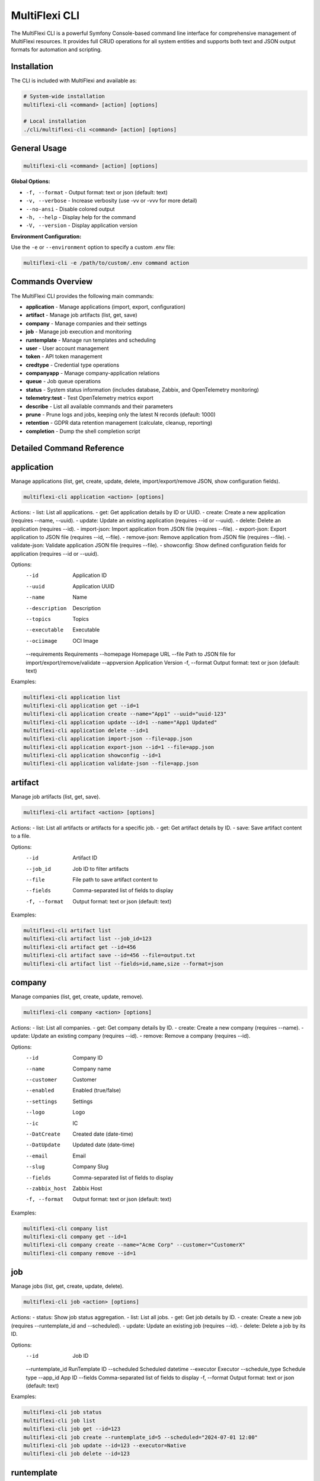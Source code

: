 .. _multiflexi-cli:

MultiFlexi CLI
==============

The MultiFlexi CLI is a powerful Symfony Console-based command line interface for comprehensive management of MultiFlexi resources. It provides full CRUD operations for all system entities and supports both text and JSON output formats for automation and scripting.

Installation
------------

The CLI is included with MultiFlexi and available as:

.. code-block:: bash

    # System-wide installation
    multiflexi-cli <command> [action] [options]
    
    # Local installation
    ./cli/multiflexi-cli <command> [action] [options]

General Usage
-------------

.. code-block:: bash

    multiflexi-cli <command> [action] [options]

**Global Options:**

- ``-f, --format`` - Output format: text or json (default: text)
- ``-v, --verbose`` - Increase verbosity (use -vv or -vvv for more detail)
- ``--no-ansi`` - Disable colored output
- ``-h, --help`` - Display help for the command
- ``-V, --version`` - Display application version

**Environment Configuration:**

Use the ``-e`` or ``--environment`` option to specify a custom .env file:

.. code-block:: bash

    multiflexi-cli -e /path/to/custom/.env command action

Commands Overview
-----------------

The MultiFlexi CLI provides the following main commands:

- **application** - Manage applications (import, export, configuration)
- **artifact** - Manage job artifacts (list, get, save)
- **company** - Manage companies and their settings
- **job** - Manage job execution and monitoring
- **runtemplate** - Manage run templates and scheduling
- **user** - User account management
- **token** - API token management
- **credtype** - Credential type operations
- **companyapp** - Manage company-application relations
- **queue** - Job queue operations
- **status** - System status information (includes database, Zabbix, and OpenTelemetry monitoring)
- **telemetry:test** - Test OpenTelemetry metrics export
- **describe** - List all available commands and their parameters
- **prune** - Prune logs and jobs, keeping only the latest N records (default: 1000)
- **retention** - GDPR data retention management (calculate, cleanup, reporting)
- **completion** - Dump the shell completion script

Detailed Command Reference
--------------------------

.. contents::
   :local:
   :depth: 2

application
-----------

Manage applications (list, get, create, update, delete, import/export/remove JSON, show configuration fields).

.. code-block:: bash

    multiflexi-cli application <action> [options]

Actions:
- list:   List all applications.
- get:    Get application details by ID or UUID.
- create: Create a new application (requires --name, --uuid).
- update: Update an existing application (requires --id or --uuid).
- delete: Delete an application (requires --id).
- import-json: Import application from JSON file (requires --file).
- export-json: Export application to JSON file (requires --id, --file).
- remove-json: Remove application from JSON file (requires --file).
- validate-json: Validate application JSON file (requires --file).
- showconfig: Show defined configuration fields for application (requires --id or --uuid).

Options:
  --id           Application ID
  --uuid         Application UUID
  --name         Name
  --description  Description
  --topics       Topics
  --executable   Executable
  --ociimage     OCI Image
  --requirements Requirements
  --homepage     Homepage URL
  --file         Path to JSON file for import/export/remove/validate
  --appversion   Application Version
  -f, --format   Output format: text or json (default: text)

Examples:

.. code-block:: bash

    multiflexi-cli application list
    multiflexi-cli application get --id=1
    multiflexi-cli application create --name="App1" --uuid="uuid-123"
    multiflexi-cli application update --id=1 --name="App1 Updated"
    multiflexi-cli application delete --id=1
    multiflexi-cli application import-json --file=app.json
    multiflexi-cli application export-json --id=1 --file=app.json
    multiflexi-cli application showconfig --id=1
    multiflexi-cli application validate-json --file=app.json

artifact
--------

Manage job artifacts (list, get, save).

.. code-block:: bash

    multiflexi-cli artifact <action> [options]

Actions:
- list: List all artifacts or artifacts for a specific job.
- get:  Get artifact details by ID.
- save: Save artifact content to a file.

Options:
  --id           Artifact ID
  --job_id       Job ID to filter artifacts
  --file         File path to save artifact content to
  --fields       Comma-separated list of fields to display
  -f, --format   Output format: text or json (default: text)

Examples:

.. code-block:: bash

    multiflexi-cli artifact list
    multiflexi-cli artifact list --job_id=123
    multiflexi-cli artifact get --id=456
    multiflexi-cli artifact save --id=456 --file=output.txt
    multiflexi-cli artifact list --fields=id,name,size --format=json

company
-------

Manage companies (list, get, create, update, remove).

.. code-block:: bash

    multiflexi-cli company <action> [options]

Actions:
- list:   List all companies.
- get:    Get company details by ID.
- create: Create a new company (requires --name).
- update: Update an existing company (requires --id).
- remove: Remove a company (requires --id).

Options:
  --id           Company ID
  --name         Company name
  --customer     Customer
  --enabled      Enabled (true/false)
  --settings     Settings
  --logo         Logo
  --ic           IC
  --DatCreate    Created date (date-time)
  --DatUpdate    Updated date (date-time)
  --email        Email
  --slug         Company Slug
  --fields       Comma-separated list of fields to display
  --zabbix_host  Zabbix Host
  -f, --format   Output format: text or json (default: text)

Examples:

.. code-block:: bash

    multiflexi-cli company list
    multiflexi-cli company get --id=1
    multiflexi-cli company create --name="Acme Corp" --customer="CustomerX"
    multiflexi-cli company remove --id=1

job
---

Manage jobs (list, get, create, update, delete).

.. code-block:: bash

    multiflexi-cli job <action> [options]

Actions:
- status: Show job status aggregation.
- list:   List all jobs.
- get:    Get job details by ID.
- create: Create a new job (requires --runtemplate_id and --scheduled).
- update: Update an existing job (requires --id).
- delete: Delete a job by its ID.

Options:
  --id           Job ID
  --runtemplate_id RunTemplate ID
  --scheduled    Scheduled datetime
  --executor     Executor
  --schedule_type Schedule type
  --app_id       App ID
  --fields       Comma-separated list of fields to display
  -f, --format   Output format: text or json (default: text)

Examples:

.. code-block:: bash

    multiflexi-cli job status
    multiflexi-cli job list
    multiflexi-cli job get --id=123
    multiflexi-cli job create --runtemplate_id=5 --scheduled="2024-07-01 12:00"
    multiflexi-cli job update --id=123 --executor=Native
    multiflexi-cli job delete --id=123

runtemplate
-----------

Manage runtemplates (list, get, create, update, delete, schedule).

.. code-block:: bash

    multiflexi-cli runtemplate <action> [options]

Actions:
- list:   List all runtemplates.
- get:    Get runtemplate details by ID.
- create: Create a new runtemplate (requires --name, --app_id, --company_id).
- update: Update an existing runtemplate (requires --id).
- delete: Delete a runtemplate (requires --id).
- schedule: Schedule a runtemplate launch as a job (requires --id).

Options:
  --id           RunTemplate ID
  --name         Name
  --app_id       App ID
  --app_uuid     App UUID
  --company_id   Company ID
  --company      Company slug (string) or ID (integer)
  --interv       Interval code
  --cron         Crontab expression for scheduling
  --active       Active
  --config       Application config key=value (repeatable)
  --schedule_time Schedule time for launch (Y-m-d H:i:s or "now")
  --executor     Executor to use for launch
  --env          Environment override key=value (repeatable)
  --fields       Comma-separated list of fields to display
  -f, --format   Output format: text or json (default: text)

Examples:

.. code-block:: bash

    multiflexi-cli runtemplate create --name="Import Yesterday" --app_id=19 --company_id=1 --config=IMPORT_SCOPE=yesterday --config=ANOTHER_KEY=foo
    multiflexi-cli runtemplate update --id=230 --config=IMPORT_SCOPE=yesterday --config=ANOTHER_KEY=foo
    multiflexi-cli runtemplate get --id=230 --format=json
    multiflexi-cli runtemplate create --name="Import" --app_id=6e2b2c2e-7c2a-4b1a-8e2d-123456789abc --company_id=1
    multiflexi-cli runtemplate schedule --id=123 --schedule_time="2025-07-01 10:00:00" --executor=Native --env=FOO=bar --env=BAZ=qux

user
----

Manage users (list, get, create, update, delete).

.. code-block:: bash

    multiflexi-cli user <action> [options]

Actions:
- list:   List all users.
- get:    Get user details by ID.
- create: Create a new user (requires --login, --firstname, --lastname, --email, --password).
- update: Update an existing user (requires --id).
- delete: Delete a user (requires --id).

Options:
  --id           User ID
  --login        Login
  --firstname    First name
  --lastname     Last name
  --email        Email
  --password     Password (hashed)
  --plaintext    Plaintext password
  --enabled      Enabled (true/false)
  -f, --format   Output format: text or json (default: text)

Examples:

.. code-block:: bash

    multiflexi-cli user list
    multiflexi-cli user get --id=1
    multiflexi-cli user create --login="jsmith" --firstname="John" --lastname="Smith" --email="jsmith@example.com" --password="secret"
    multiflexi-cli user update --id=1 --email="john.smith@example.com"
    multiflexi-cli user delete --id=1

credtype
--------

Credential type operations (list, get, update, import, import-json, export-json, remove-json, validate-json).

.. code-block:: bash

    multiflexi-cli credtype <action> [options]

Actions:
- list: List all credential types.
- get: Get credential type details by ID or UUID.
- update: Update an existing credential type (requires --id or --uuid).
- import: Import credential type from file.
- import-json: Import credential type from JSON file (requires --file).
- export-json: Export credential type to JSON file (requires --id or --uuid, --file).
- remove-json: Remove credential type from JSON file (requires --file).
- validate-json: Validate credential type JSON file (requires --file).

Options:
  --id           Credential Type ID
  --uuid         Credential Type UUID
  --name         Name
  --file         Path to JSON file for import/export/remove/validate
  -f, --format   Output format: text or json (default: text)

Examples:

.. code-block:: bash

    multiflexi-cli credtype list
    multiflexi-cli credtype get --id=1
    multiflexi-cli credtype import-json --file=credtype.json
    multiflexi-cli credtype export-json --id=1 --file=credtype.json
    multiflexi-cli credtype validate-json --file=credtype.json

token
-----

Manage tokens (list, get, create, generate, update).

.. code-block:: bash

    multiflexi-cli token <action> [options]

Actions:
- list:   List all tokens.
- get:    Get token details by ID.
- create: Create a new token (requires --user).
- generate: Generate a new token value (requires --user).
- update: Update an existing token (requires --id).

Options:
  --id           Token ID
  --user         User ID
  --token        Token value
  -f, --format   Output format: text or json (default: text)

Examples:

.. code-block:: bash

    multiflexi-cli token list
    multiflexi-cli token get --id=1
    multiflexi-cli token create --user=2
    multiflexi-cli token generate --user=2
    multiflexi-cli token update --id=1 --token=NEWVALUE

companyapp
----------

Manage company-application relations (list, get, create, update, delete).

.. code-block:: bash

    multiflexi-cli companyapp <action> [options]

Actions:
- list: List all company-application relations.
- get: Get company-application relation details by ID.
- create: Create a new company-application relation (requires --company_id and --app_id or --app_uuid).
- update: Update an existing company-application relation (requires --id).
- delete: Delete a company-application relation (requires --id).

Options:
  --id           Relation ID
  --company_id   Company ID
  --app_id       Application ID
  --app_uuid     Application UUID
  -f, --format   Output format: text or json (default: text)

Examples:

.. code-block:: bash

    multiflexi-cli companyapp list
    multiflexi-cli companyapp get --id=1
    multiflexi-cli companyapp create --company_id=1 --app_id=5
    multiflexi-cli companyapp create --company_id=1 --app_uuid=6e2b2c2e-7c2a-4b1a-8e2d-123456789abc
    multiflexi-cli companyapp delete --id=1

queue
-----

Queue operations (list, truncate).

.. code-block:: bash

    multiflexi-cli queue <action> [options]

Actions:
- list:     Show all scheduled jobs in the queue.
- truncate: Remove all scheduled jobs from the queue.

Options:
  -f, --format   Output format: text or json (default: text)

Examples:

.. code-block:: bash

    multiflexi-cli queue list -f json
    multiflexi-cli queue truncate -f json

prune
-----

Prune logs and jobs, keeping only the latest N records (default: 1000).

.. code-block:: bash

    multiflexi-cli prune [--logs] [--jobs] [--keep=N]

Options:
  --logs         Prune logs table
  --jobs         Prune jobs table
  --keep         Number of records to keep (default: 1000)

Examples:

.. code-block:: bash

    multiflexi-cli prune --logs
    multiflexi-cli prune --jobs --keep=500
    multiflexi-cli prune --logs --jobs --keep=2000

retention
---------

GDPR data retention management commands for automated data lifecycle management.

.. code-block:: bash

    multiflexi-cli retention:cleanup <action> [options]

Actions:
- **calculate**: Calculate retention expiration dates for all data types
- **cleanup**: Execute scheduled cleanup (with optional --dry-run)
- **grace-period**: Process grace period cleanup (final deletions)
- **archive-cleanup**: Clean up expired archives (requires --days)
- **report**: Generate compliance reports (supports --format and --output)
- **status**: Show current retention status

Options:
  --dry-run      Execute cleanup in dry-run mode (show what would be deleted)
  --days         Number of days for archive cleanup
  --format       Output format: json, csv, html (default: text)
  --output       Output file path for reports
  -f, --format   Output format: text or json (default: text)

Examples:

.. code-block:: bash

    # Calculate retention expiration dates
    multiflexi-cli retention:cleanup calculate
    
    # Run cleanup in dry-run mode to preview actions
    multiflexi-cli retention:cleanup cleanup --dry-run
    
    # Execute actual cleanup
    multiflexi-cli retention:cleanup cleanup
    
    # Process grace period deletions
    multiflexi-cli retention:cleanup grace-period
    
    # Clean archives older than 7 years (2555 days)
    multiflexi-cli retention:cleanup archive-cleanup --days=2555
    
    # Generate compliance report in JSON format
    multiflexi-cli retention:cleanup report --format=json --output=compliance-report.json
    
    # Check retention status
    multiflexi-cli retention:cleanup status
    
    # Validate application JSON against GDPR schema
    multiflexi-cli application validate-json --file multiflexi/app.json

**GDPR Compliance Integration**

The retention commands integrate with MultiFlexi's comprehensive GDPR compliance framework:

- **Automated Scheduling**: Set up cron jobs for regular cleanup execution
- **Audit Trails**: All retention actions are logged for compliance evidence
- **Grace Periods**: Configurable grace periods before final data deletion
- **Archive Management**: Secure archival with integrity verification
- **Compliance Reporting**: Generate reports for regulatory requirements

For complete GDPR compliance documentation, see :doc:`gdpr-compliance`.

completion
----------

Dump the shell completion script for bash, zsh, or fish.

.. code-block:: bash

    multiflexi-cli completion [shell]

Arguments:
  shell          The shell type (e.g. "bash"), the value of the "$SHELL" env var will be used if this is not given

Options:
  --debug        Tail the completion debug log

Examples:

.. code-block:: bash

    multiflexi-cli completion bash
    multiflexi-cli completion zsh
    multiflexi-cli completion fish
    multiflexi-cli completion --debug

describe
--------

List all available commands and their parameters.

.. code-block:: bash

    multiflexi-cli describe

status
------

Prints MultiFlexi system status including database configuration, migrations, system services, entity counts, Zabbix monitoring, and OpenTelemetry telemetry configuration.

.. code-block:: bash

    multiflexi-cli status [--format=text|json]

Options:
  -f, --format   Output format: text or json (default: text)

Example Output:

.. code-block:: text

    db_host: localhost
    db_port: 3306
    db_database: multiflexi
    db_driver: mysql
    migrations_path: /home/vitex/Projects/Multi/multiflexi-database/db/migrations
    migrations_executed: 42
    multiflexi_server: running
    multiflexi_scheduler: running
    multiflexi_executor: running
    applications: 15
    companies: 8
    runtemplates: 23
    jobs: 156
    zabbix: multiflexi-server => zabbix.example.com
    telemetry: enabled (multiflexi, http://otel-collector:4318, http/json)

Field Descriptions:

- **db_*** - Database connection parameters
- **migrations_*** - Database migration status
- **multiflexi_*** - Status of MultiFlexi system services (running, stopped, or not found)
- **applications/companies/runtemplates/jobs** - Count of entities in the system
- **zabbix** - Zabbix monitoring status (see below)
- **telemetry** - OpenTelemetry configuration status (see below)

Zabbix Status Values:

- ``disabled`` - Zabbix monitoring is not configured
- ``monitored_hostname => zabbix_server`` - Monitoring is active, showing the monitored host and Zabbix server

OpenTelemetry Status Values:

- ``disabled`` - OpenTelemetry is not enabled
- ``enabled (SDK not installed)`` - Enabled but SDK packages are missing
- ``enabled (service_name, endpoint, protocol)`` - Fully configured and operational

telemetry:test
--------------

Test OpenTelemetry metrics export by sending sample metrics to the configured OTLP endpoint. This command helps verify that OpenTelemetry integration is working correctly.

.. code-block:: bash

    multiflexi-cli telemetry:test [--endpoint=URL] [--disable-gauges] [--format=text|json]

Options:
  --endpoint        Override OTLP endpoint URL (default: from OTEL_EXPORTER_OTLP_ENDPOINT)
  --disable-gauges  Disable observable gauge metrics (useful for testing without full system state)
  -f, --format      Output format: text or json (default: text)

Example:

.. code-block:: bash

    # Test with default configuration
    multiflexi-cli telemetry:test
    
    # Test with custom endpoint
    multiflexi-cli telemetry:test --endpoint=http://localhost:4318
    
    # Test without gauge metrics
    multiflexi-cli telemetry:test --disable-gauges

This command will:

1. Check if OpenTelemetry SDK is installed
2. Attempt to export sample metrics (counters, histograms, and optionally gauges)
3. Report success or failure with detailed error information

For complete OpenTelemetry integration documentation, see :doc:`opentelemetry`.

Credential Type Import
----------------------

MultiFlexi supports importing credential type definitions via the CLI. This allows administrators to define new credential types in JSON format and load them into the system for use in app and integration configurations.

.. code-block:: bash

    multiflexi-cli credtype import --file example.credential-type.json

- The command reads the credential type from the specified file and imports it into MultiFlexi.
- The JSON file must conform to the :ref:`credential-type-schema`.
- Imported credential types are available for assignment to apps and integrations.

See :doc:`credential-type` for schema details and examples.
